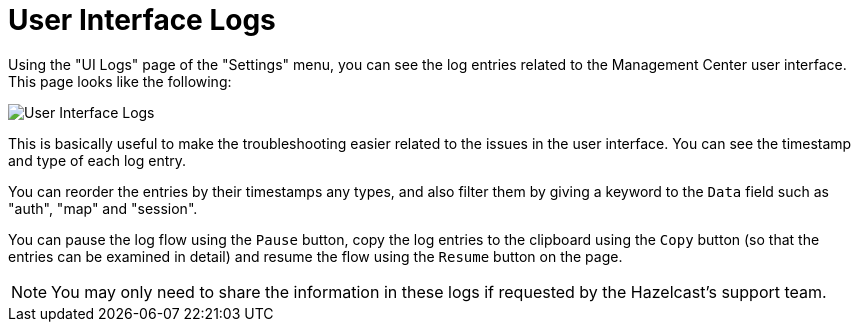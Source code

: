 = User Interface Logs

Using the "UI Logs" page of the "Settings" menu,
you can see the log entries related to the Management
Center user interface. This page looks like the following:

image:ROOT:SettingsUILogs.png[User Interface Logs]

This is basically useful to make the troubleshooting easier
related to the issues in the user interface. You can see the
timestamp and type of each log entry.

You can reorder the entries by their timestamps any types, and
also filter them by giving a keyword to the `Data` field such as
"auth", "map" and "session".

You can pause the log flow using the `Pause` button,
copy the log entries to the clipboard using the `Copy` button
(so that the entries can be examined in detail)
and resume the flow using the `Resume` button on the page.

NOTE: You may only need to share the information in these logs
if requested by the Hazelcast's support team.